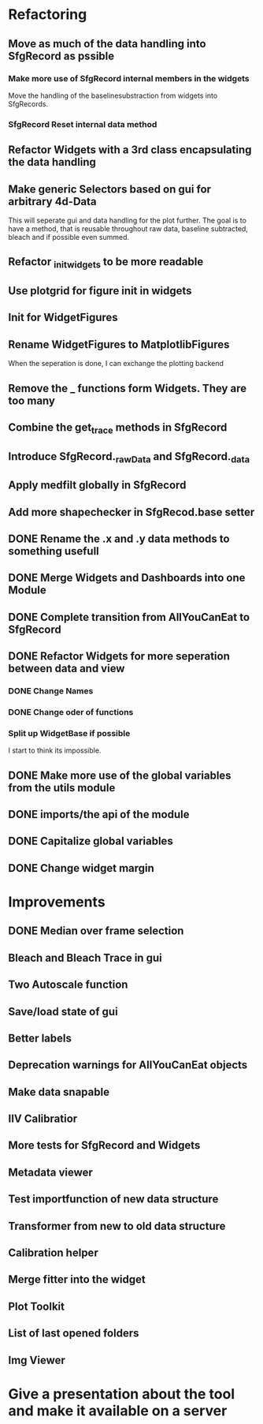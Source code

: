 
* Refactoring
** Move as much of the data handling into SfgRecord as pssible
*** Make more use of SfgRecord internal members in the widgets
     Move the handling of the baselinesubstraction from widgets into SfgRecords.
*** SfgRecord Reset internal data method
** Refactor Widgets with a 3rd class encapsulating the data handling
** Make generic Selectors based on gui for arbitrary 4d-Data
    This will seperate gui and data handling for the plot further.
    The goal is to have a method, that is reusable throughout
    raw data, baseline subtracted, bleach and if possible even summed.
** Refactor _init_widgets to be more readable
** Use plotgrid for figure init in widgets
** Init for WidgetFigures
** Rename WidgetFigures to MatplotlibFigures
    When the seperation is done, I can exchange the plotting backend
** Remove the _ functions form Widgets. They are too many
** Combine the get_trace methods in SfgRecord
** Introduce SfgRecord._rawData and SfgRecord._data
** Apply medfilt globally in SfgRecord
** Add more shapechecker in SfgRecod.base setter
** DONE Rename the .x and .y data methods to something usefull
   CLOSED: [2017-02-22 Mi 14:44]
** DONE Merge Widgets and Dashboards into one Module
   CLOSED: [2017-02-14 Tue 15:08]
** DONE Complete transition from AllYouCanEat to SfgRecord
   CLOSED: [2017-02-14 Tue 15:08]

** DONE Refactor Widgets for more seperation between data and view
   CLOSED: [2017-02-21 Di 10:06]

*** DONE Change Names
    CLOSED: [2017-02-14 Tue 18:04]

*** DONE Change oder of functions
    CLOSED: [2017-02-14 Tue 18:04]

*** Split up WidgetBase if possible
    I start to think its impossible.
** DONE Make more use of the global variables from the utils module
   CLOSED: [2017-02-14 Tue 15:13]

** DONE imports/the api of the module
   CLOSED: [2017-02-14 Tue 15:39]

** DONE Capitalize global variables
   CLOSED: [2017-02-14 Tue 15:39]

** DONE Change widget margin
   CLOSED: [2017-02-14 Tue 18:02]
* Improvements

** DONE Median over frame selection
   CLOSED: [2017-02-20 Mo 16:51]

** Bleach and Bleach Trace in gui

** Two Autoscale function

** Save/load state of gui
** Better labels

** Deprecation warnings for AllYouCanEat objects

** Make data snapable

** IIV Calibratior

** More tests for SfgRecord and Widgets

** Metadata viewer

** Test importfunction of new data structure

** Transformer from new to old data structure

** Calibration helper

** Merge fitter into the widget

** Plot Toolkit
** List of last opened folders
** Img Viewer
* Give a presentation about the tool and make it available on a server
